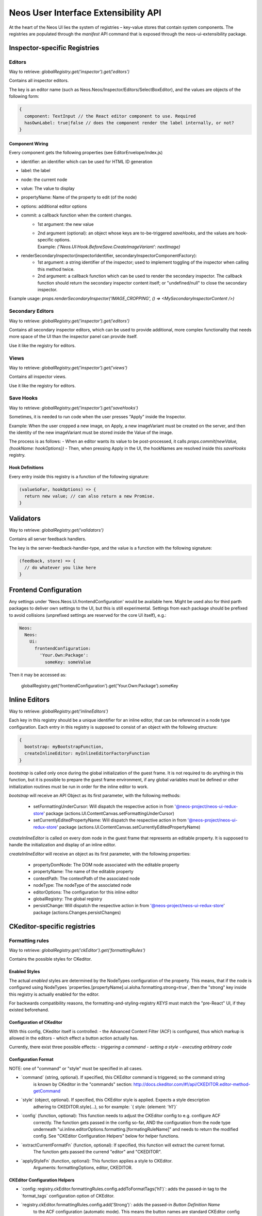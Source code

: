 .. _ui-extensibility:

=====================================
Neos User Interface Extensibility API
=====================================

At the heart of the Neos UI lies the system of registries – key-value stores that contain system components. The registries are populated through the `manifest` API command that is exposed through the neos-ui-extensibility package.

Inspector-specific Registries
=============================

Editors
-------

Way to retrieve: `globalRegistry.get('inspector').get('editors')`

Contains all inspector editors.

The key is an editor name (such as Neos.Neos/Inspector/Editors/SelectBoxEditor), and the values
are objects of the following form:

.. code-block:: javascript

  {
    component: TextInput // the React editor component to use. Required
    hasOwnLabel: true|false // does the component render the label internally, or not?
  }

Component Wiring
~~~~~~~~~~~~~~~~

Every component gets the following properties (see EditorEnvelope/index.js)

- identifier: an identifier which can be used for HTML ID generation
- label: the label
- node: the current node
- value: The value to display
- propertyName: Name of the property to edit (of the node)
- options: additional editor options
- commit: a callback function when the content changes.
    - 1st argument: the new value
    - | 2nd argument (optional): an object whose keys are to-be-triggered *saveHooks*, and the values are hook-specific options.
      | Example: `{'Neos.UI:Hook.BeforeSave.CreateImageVariant': nextImage}`
- renderSecondaryInspector(inspectorIdentifier, secondaryInspectorComponentFactory):
    - 1st argument: a string identifier of the inspector; used to implement toggling of the inspector when calling this method twice.
    - 2nd argument: a callback function which can be used to render the secondary inspector. The callback function should return the secondary inspector content itself; or "undefined/null" to close the secondary inspector.

Example usage: `props.renderSecondaryInspector('IMAGE_CROPPING', () => <MySecondaryInspectorContent />)`

Secondary Editors
-----------------

Way to retrieve: `globalRegistry.get('inspector').get('editors')`

Contains all secondary inspector editors, which can be used to provide additional, more complex functionality
that needs more space of the UI than the inspector panel can provide itself.

Use it like the registry for editors.

Views
-----

Way to retrieve: `globalRegistry.get('inspector').get('views')`

Contains all inspector views.

Use it like the registry for editors.

Save Hooks
----------

Way to retrieve: `globalRegistry.get('inspector').get('saveHooks')`

Sometimes, it is needed to run code when the user presses "Apply" inside the Inspector.

Example: When the user cropped a new image, on Apply, a new imageVariant must be created on the server,
and then the identity of the new imageVariant must be stored inside the Value of the image.

The process is as follows:
- When an editor wants its value to be post-processed, it calls `props.commit(newValue, {hookName: hookOptions})`
- Then, when pressing Apply in the UI, the hookNames are resolved inside this `saveHooks` registry.

Hook Definitions
~~~~~~~~~~~~~~~~

Every entry inside this registry is a function of the following signature:

.. code-block:: javascript

  (valueSoFar, hookOptions) => {
    return new value; // can also return a new Promise.
  }

Validators
==========

Way to retrieve: `globalRegistry.get('validators')`

Contains all server feedback handlers.

The key is the server-feedback-handler-type, and the value is a function with the following signature:

.. code-block:: javascript

  (feedback, store) => {
    // do whatever you like here
  }

Frontend Configuration
======================

Any settings under 'Neos.Neos.Ui.frontendConfiguration' would be available here.
Might be used also for third parth packages to deliver own settings to the UI, but this is still experimental.
Settings from each package should be prefixed to avoid collisions (unprefixed settings are reserved for the core UI itself), e.g.:

.. code-block:: yaml

  Neos:
    Neos:
      Ui:
        frontendConfiguration:
          'Your.Own:Package':
            someKey: someValue

Then it may be accessed as:

  globalRegistry.get('frontendConfiguration').get('Your.Own:Package').someKey

Inline Editors
==============

Way to retrieve: `globalRegistry.get('inlineEditors')`

Each key in this registry should be a unique identifier for an inline editor, that can be referenced in a node type configuration.
Each entry in this registry is supposed to consist of an object with the following structure:

.. code-block:: javascript

  {
    bootstrap: myBootstrapFunction,
    createInlineEditor: myInlineEditorFactoryFunction
  }

`bootstrap` is called only once during the global initialization of the guest frame. It is not required to do
anything in this function, but it is possible to prepare the guest frame environment, if any global variables
must be defined or other initialization routines must be run in order for the inline editor to work.

`bootstrap` will receive an API Object as its first parameter, with the following methods:

  - setFormattingUnderCursor: Will dispatch the respective action in from '@neos-project/neos-ui-redux-store' package (actions.UI.ContentCanvas.setFormattingUnderCursor)
  - setCurrentlyEditedPropertyName: Will dispatch the respective action in from '@neos-project/neos-ui-redux-store' package (actions.UI.ContentCanvas.setCurrentlyEditedPropertyName)

`createInlineEditor` is called on every dom node in the guest frame that represents an editable property. It is supposed to handle the initialization and display of an inline editor.

`createInlineEditor` will receive an object as its first parameter, with the following properties:

  - propertyDomNode: The DOM node associated with the editable property
  - propertyName: The name of the editable property
  - contextPath: The contextPath of the associated node
  - nodeType: The nodeType of the associated node
  - editorOptions: The configuration for this inline editor
  - globalRegistry: The global registry
  - persistChange: Will dispatch the respective action in from '@neos-project/neos-ui-redux-store' package (actions.Changes.persistChanges)

CKeditor-specific registries
============================

Formatting rules
----------------

Way to retrieve: `globalRegistry.get('ckEditor').get('formattingRules')`

Contains the possible styles for CKeditor.

Enabled Styles
~~~~~~~~~~~~~~

The actual *enabled* styles are determined by the NodeTypes configuration of the property.
This means, that if the node is configured using NodeTypes
\`properties.[propertyName].ui.aloha.formatting.strong=true\`, then the "strong" key inside this registry
is actually enabled for the editor.

For backwards compatibility reasons, the formatting-and-styling-registry *KEYS* must match the "pre-React"
UI, if they existed beforehand.


Configuration of CKeditor
~~~~~~~~~~~~~~~~~~~~~~~~~

With this config, CKeditor itself is controlled:
- the Advanced Content Filter (ACF) is configured, thus which markup is allowed in the editors
- which effect a button action actually has.

Currently, there exist three possible effects:
- *triggering a command*
- *setting a style*
- *executing arbitrary code*


Configuration Format
~~~~~~~~~~~~~~~~~~~~

NOTE: one of "command" or "style" must be specified in all cases.

- \`command\` (string, optional). If specified, this CKEditor command is triggered; so the command string
    is known by CKeditor in the "commands" section:
    http://docs.ckeditor.com/#!/api/CKEDITOR.editor-method-getCommand

- \`style\` (object, optional). If specified, this CKEditor style is applied. Expects a style description
    adhering to CKEDITOR.style(...), so for example: \`{ style: {element: 'h1'}\`

- \`config\` (function, optional): This function needs to adjust the CKEditor config to e.g. configure ACF
    correctly. The function gets passed in the config so-far, AND the configuration from the node type underneath
    "ui.inline.editorOptions.formatting.[formatingRuleName]" and needs to return the modified config. See
    "CKEditor Configuration Helpers" below for helper functions.

- \`extractCurrentFormatFn\` (function, optional): If specified, this function will extract the current format.
    The function gets passed the currend "editor" and "CKEDITOR".

- \`applyStyleFn\` (function, optional): This function applies a style to CKEditor.
    Arguments: formattingOptions, editor, CKEDITOR.

CKEditor Configuration Helpers
~~~~~~~~~~~~~~~~~~~~~~~~~~~~~~

- \`config: registry.ckEditor.formattingRules.config.addToFormatTags('h1')\`: adds the passed-in tag to the
  \`format_tags\` configuration option of CKEditor.

- \`registry.ckEditor.formattingRules.config.add('Strong')\`: adds the passed-in *Button Definition Name*
    to the ACF configuration (automatic mode). This means the button names are standard CKEditor config
    buttons, like "Cut,Copy,Paste,Undo,Redo,Anchor".

Richtext Toolbar
----------------

Contains the Rich Text Editing Toolbar components.

The values are objects of the following form:

  {
    formattingRule: 'h1' // References a key inside "formattingRules"
    component: Button // the React component being used for rendering
    callbackPropName: 'onClick' // Name of the callback prop of the Component which is fired when the component's value changes.

    // all other properties are directly passed on to the component.
  }

Component wiring
~~~~~~~~~~~~~~~~

- Each toolbar component receives all properties except "formattingRule" and "component" directly as props.
- Furthermore, the "isActive" property is bound, which is a boolean flag defining whether the text style
    referenced by "formatting" is currently active or not.
- Furthermore, the callback specified in "callbackPropName" is wired, which toggles the value.

For advanced use-cases; also the "formattingRule" is bound to the component; containing a formatting-rule identifier (string).
If you need this, you'll most likely need to listen to selectors.UI.ContentCanvas.formattingUnderCursor and extract
your relevant information manually.

Plugins
-------

Way to retrieve: `globalRegistry.get('ckEditor').get('plugins')`

Contains custom plugins for CkEditor.

.. code-block:: javascript

  plugins.set('plugin_key', {
      initFn: pluginInitFunction
  });

pluginInitFunction is passed CKEDITOR as the first argument.
In that function you may register your plugin with CKeditor via its API (CKEDITOR.plugins.add).
Take custom plugins as examples.

Data Loaders
============

Way to retrieve: `globalRegistry.get('dataLoaders')`

A "Data Loader" controls asynchronous loading of secondary data, which is used in all kinds of Select / List boxes in the backend.

Example of data which is loaded through a data loader:
- Link Labels (in the inline link editor)
- Reference / References editor
- Data Sources in the Select Editor

Each Data Loader can have a slightly different API, so check the "description" field of each data loader when using it.

It is up to the data loaders to implement caching internally.

Normally, each data loader exposes the following methods:

.. code-block:: javascript

  resolveValue(options, identifier) {
    // "options" is a DataLoader-specific object.
    // returns Promise with [{identifier, label}, ...] list; where "identifier" was resolved to the actual object represented by "identifier".
  }

  search(options, searchTerm) {
    // "options" is a DataLoader-specific object.
    // returns Promise with [{identifier, label}, ...] list; these are the objects displayed in the selection dropdown.
  }

Containers
==========

Way to retrieve: `globalRegistry.get('containers')`

The whole user interface is built around container components. They are registered through the containers registry. Here is an example how to replace the PageTree container with your custom container:

.. code-block:: javascript

  manifest('Example', {}, globalRegistry => {
    const containerRegistry = globalRegistry.get('containers');
    containerRegistry.set('LeftSideBar/Top/PageTreeToolbar', () => null);
    containerRegistry.set('LeftSideBar/Top/PageTreeSearchbar', () => null);
    containerRegistry.set('LeftSideBar/Top/PageTree', FlatNavContainer);
  });

Server Feedback Handlers
========================

Way to retrieve: `globalRegistry.get('serverFeedbackHandlers')`

Contains all server feedback handlers.

The key is the server-feedback-handler-type, and the value is a function with the following signature:

.. code-block:: javascript

  (feedback, store) => {
    // do whatever you like here :-)
  }

Reducers
========

Way to retrieve: `globalRegistry.get('reducers')`

Allows to register custom reducers for your plugin.
Probably a bad idea to override any of the existing reducers.

Sagas
=====

Way to retrieve: `globalRegistry.get('sagas')`

Allows to register custom sagas for your plugin.
Probably a bad idea to override any of the existing reducers.

Example:

.. code-block:: javascript

  function* watchNodeFocus() {
    yield takeLatest(actionTypes.CR.Nodes.FOCUS, function* (action) {
      yield put(actions.UI.FlashMessages.add(
        'testMessage',
        'Focused: ' + action.payload.contextPath,
        'success'
      ));
    });
  }
  manifest('The.Demo:Focus', {}, globalRegistry => {
    const sagasRegistry = globalRegistry.get('sagas');
    sagasRegistry.set('The.Demo/watchNodeFocus', {saga: watchNodeFocus});
  });

